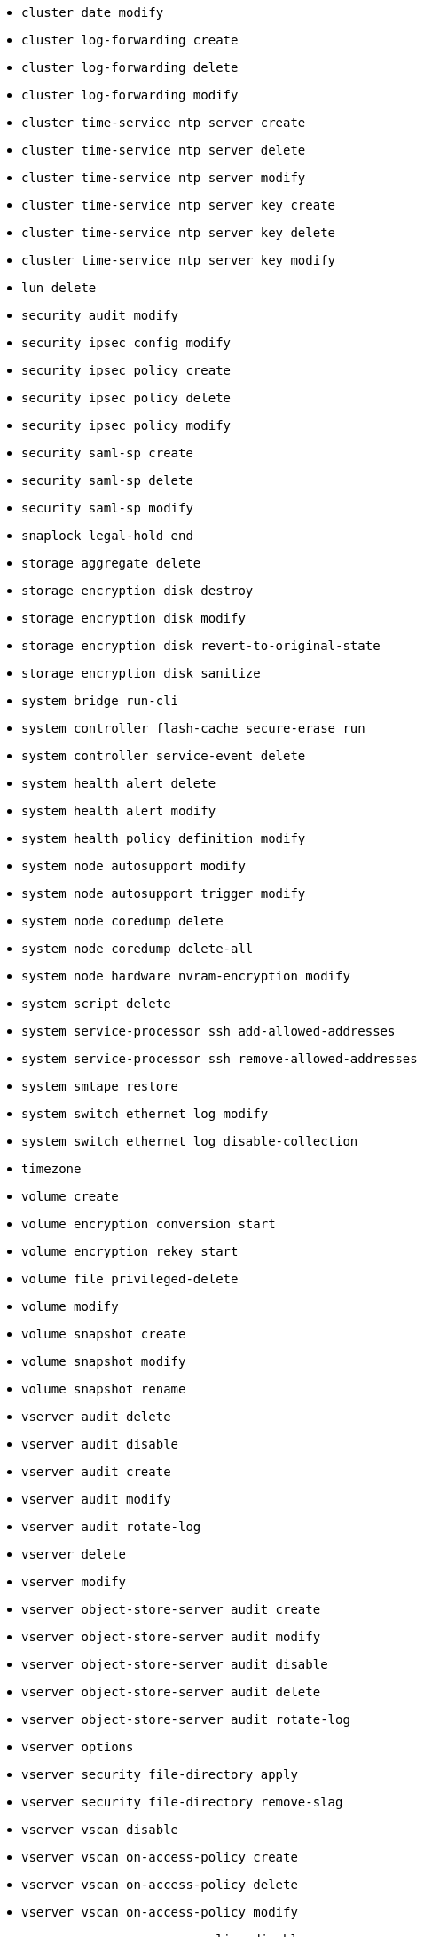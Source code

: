* `cluster date modify`
* `cluster log-forwarding create`
* `cluster log-forwarding delete`
* `cluster log-forwarding modify`
* `cluster time-service ntp server create`
* `cluster time-service ntp server delete`
* `cluster time-service ntp server modify`
* `cluster time-service ntp server key create`
* `cluster time-service ntp server key delete`
* `cluster time-service ntp server key modify`

* `lun delete`

* `security audit modify`
* `security ipsec config modify`
* `security ipsec policy create`
* `security ipsec policy delete`
* `security ipsec policy modify`
* `security saml-sp create`
* `security saml-sp delete`
* `security saml-sp modify`

* `snaplock legal-hold end`

* `storage aggregate delete`
* `storage encryption disk destroy`
* `storage encryption disk modify`
* `storage encryption disk revert-to-original-state`
* `storage encryption disk sanitize`

* `system bridge run-cli`
* `system controller flash-cache secure-erase run`
* `system controller service-event delete`
* `system health alert delete`
* `system health alert modify`
* `system health policy definition modify`
* `system node autosupport modify`
* `system node autosupport trigger modify`
* `system node coredump delete`
* `system node coredump delete-all`
* `system node hardware nvram-encryption modify`
* `system script delete`
* `system service-processor ssh add-allowed-addresses`
* `system service-processor ssh remove-allowed-addresses`
* `system smtape restore`
* `system switch ethernet log modify`
* `system switch ethernet log disable-collection`

* `timezone`

* `volume create`
* `volume encryption conversion start`
* `volume encryption rekey start`
* `volume file privileged-delete`
* `volume modify`
* `volume snapshot create`
* `volume snapshot modify`
* `volume snapshot rename`

* `vserver audit delete`
* `vserver audit disable`
* `vserver audit create`
* `vserver audit modify`
* `vserver audit rotate-log`
* `vserver delete`
* `vserver modify`
* `vserver object-store-server audit create`
* `vserver object-store-server audit modify`
* `vserver object-store-server audit disable`
* `vserver object-store-server audit delete`
* `vserver object-store-server audit rotate-log`
* `vserver options`
* `vserver security file-directory apply`
* `vserver security file-directory remove-slag`
* `vserver vscan disable`
* `vserver vscan on-access-policy create`
* `vserver vscan on-access-policy delete`
* `vserver vscan on-access-policy modify`
* `vserver vscan on-access-policy disable`
* `vserver vscan scanner-pool create`
* `vserver vscan scanner-pool delete`
* `vserver vscan scanner-pool modify`
//2024-03-12 ontap-1738